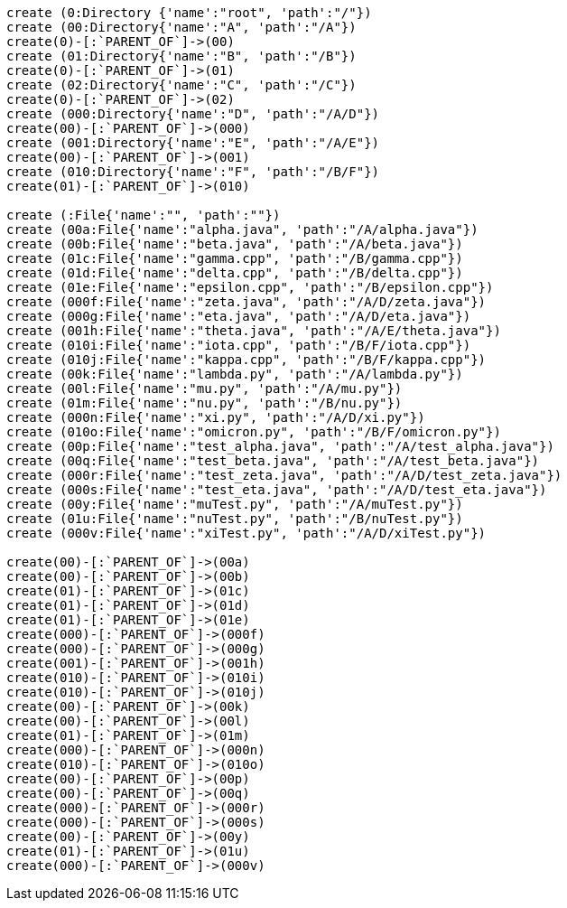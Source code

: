 :neo4j-version: 2.0.0-RC1
:author: Nathan Ford

// setup
// hide
[source,cypher]
----
create (0:Directory {'name':"root", 'path':"/"})
create (00:Directory{'name':"A", 'path':"/A"})
create(0)-[:`PARENT_OF`]->(00)
create (01:Directory{'name':"B", 'path':"/B"})
create(0)-[:`PARENT_OF`]->(01)
create (02:Directory{'name':"C", 'path':"/C"})
create(0)-[:`PARENT_OF`]->(02)
create (000:Directory{'name':"D", 'path':"/A/D"})
create(00)-[:`PARENT_OF`]->(000)
create (001:Directory{'name':"E", 'path':"/A/E"})
create(00)-[:`PARENT_OF`]->(001)
create (010:Directory{'name':"F", 'path':"/B/F"})
create(01)-[:`PARENT_OF`]->(010)

create (:File{'name':"", 'path':""})
create (00a:File{'name':"alpha.java", 'path':"/A/alpha.java"})
create (00b:File{'name':"beta.java", 'path':"/A/beta.java"})
create (01c:File{'name':"gamma.cpp", 'path':"/B/gamma.cpp"})
create (01d:File{'name':"delta.cpp", 'path':"/B/delta.cpp"})
create (01e:File{'name':"epsilon.cpp", 'path':"/B/epsilon.cpp"})
create (000f:File{'name':"zeta.java", 'path':"/A/D/zeta.java"})
create (000g:File{'name':"eta.java", 'path':"/A/D/eta.java"})
create (001h:File{'name':"theta.java", 'path':"/A/E/theta.java"})
create (010i:File{'name':"iota.cpp", 'path':"/B/F/iota.cpp"})
create (010j:File{'name':"kappa.cpp", 'path':"/B/F/kappa.cpp"})
create (00k:File{'name':"lambda.py", 'path':"/A/lambda.py"})
create (00l:File{'name':"mu.py", 'path':"/A/mu.py"})
create (01m:File{'name':"nu.py", 'path':"/B/nu.py"})
create (000n:File{'name':"xi.py", 'path':"/A/D/xi.py"})
create (010o:File{'name':"omicron.py", 'path':"/B/F/omicron.py"})
create (00p:File{'name':"test_alpha.java", 'path':"/A/test_alpha.java"})
create (00q:File{'name':"test_beta.java", 'path':"/A/test_beta.java"})
create (000r:File{'name':"test_zeta.java", 'path':"/A/D/test_zeta.java"})
create (000s:File{'name':"test_eta.java", 'path':"/A/D/test_eta.java"})
create (00y:File{'name':"muTest.py", 'path':"/A/muTest.py"})
create (01u:File{'name':"nuTest.py", 'path':"/B/nuTest.py"})
create (000v:File{'name':"xiTest.py", 'path':"/A/D/xiTest.py"})

create(00)-[:`PARENT_OF`]->(00a)
create(00)-[:`PARENT_OF`]->(00b)
create(01)-[:`PARENT_OF`]->(01c)
create(01)-[:`PARENT_OF`]->(01d)
create(01)-[:`PARENT_OF`]->(01e)
create(000)-[:`PARENT_OF`]->(000f)
create(000)-[:`PARENT_OF`]->(000g)
create(001)-[:`PARENT_OF`]->(001h)
create(010)-[:`PARENT_OF`]->(010i)
create(010)-[:`PARENT_OF`]->(010j)
create(00)-[:`PARENT_OF`]->(00k)
create(00)-[:`PARENT_OF`]->(00l)
create(01)-[:`PARENT_OF`]->(01m)
create(000)-[:`PARENT_OF`]->(000n)
create(010)-[:`PARENT_OF`]->(010o)
create(00)-[:`PARENT_OF`]->(00p)
create(00)-[:`PARENT_OF`]->(00q)
create(000)-[:`PARENT_OF`]->(000r)
create(000)-[:`PARENT_OF`]->(000s)
create(00)-[:`PARENT_OF`]->(00y)
create(01)-[:`PARENT_OF`]->(01u)
create(000)-[:`PARENT_OF`]->(000v)
----

//console

